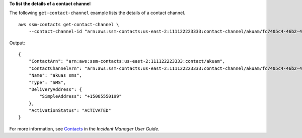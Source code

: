 **To list the details of a contact channel**

The following ``get-contact-channel`` example lists the details of a contact channel. ::

    aws ssm-contacts get-contact-channel \
        --contact-channel-id "arn:aws:ssm-contacts:us-east-2:111122223333:contact-channel/akuam/fc7405c4-46b2-48b7-87b2-93e2f225b90d"

Output::

    {
        "ContactArn": "arn:aws:ssm-contacts:us-east-2:111122223333:contact/akuam",
        "ContactChannelArn": "arn:aws:ssm-contacts:us-east-2:111122223333:contact-channel/akuam/fc7405c4-46b2-48b7-87b2-93e2f225b90d",
        "Name": "akuas sms",
        "Type": "SMS",
        "DeliveryAddress": {
            "SimpleAddress": "+15005550199"
        },
        "ActivationStatus": "ACTIVATED"
    }

For more information, see `Contacts <https://docs.aws.amazon.com/incident-manager/latest/userguide/contacts.html>`__ in the *Incident Manager User Guide*.